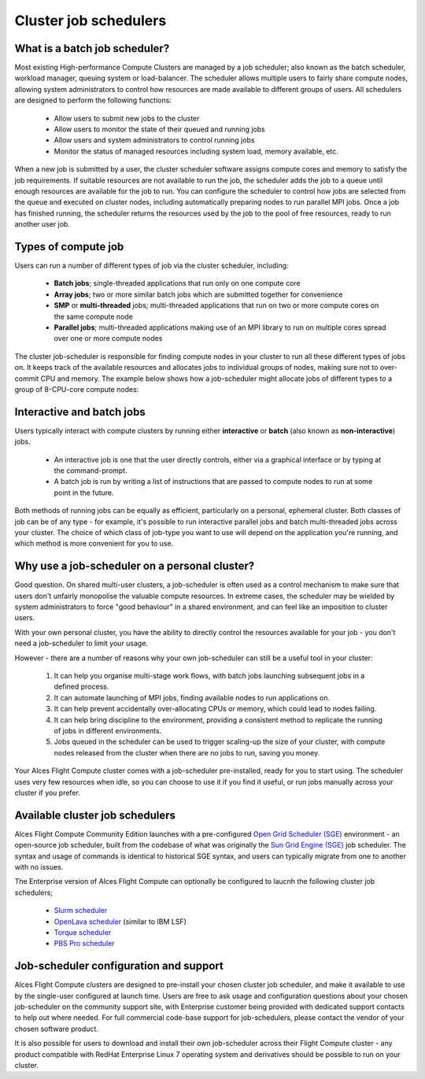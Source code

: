 .. _jobschedulers:


Cluster job schedulers
======================

What is a batch job scheduler?
------------------------------

Most existing High-performance Compute Clusters are managed by a job scheduler; also known as the batch scheduler, workload manager, queuing system or load-balancer. The scheduler allows multiple users to fairly share compute nodes, allowing system administrators to control how resources are made available to different groups of users. All schedulers are designed to perform the following functions:

 - Allow users to submit new jobs to the cluster
 - Allow users to monitor the state of their queued and running jobs
 - Allow users and system administrators to control running jobs
 - Monitor the status of managed resources including system load, memory available, etc.

When a new job is submitted by a user, the cluster scheduler software assigns compute cores and memory to satisfy the job requirements. If suitable resources are not available to run the job, the scheduler adds the job to a queue until enough resources are available for the job to run. You can configure the scheduler to control how jobs are selected from the queue and executed on cluster nodes, including automatically preparing nodes to run parallel MPI jobs. Once a job has finished running, the scheduler returns the resources used by the job to the pool of free resources, ready to run another user job. 


Types of compute job
--------------------

Users can run a number of different types of job via the cluster scheduler, including:

 - **Batch jobs**; single-threaded applications that run only on one compute core
 - **Array jobs**; two or more similar batch jobs which are submitted together for convenience
 - **SMP** or **multi-threaded** jobs; multi-threaded applications that run on two or more compute cores on the same compute node
 - **Parallel jobs**; multi-threaded applications making use of an MPI library to run on multiple cores spread over one or more compute nodes

The cluster job-scheduler is responsible for finding compute nodes in your cluster to run all these different types of jobs on. It keeps track of the available resources and allocates jobs to individual groups of nodes, making sure not to over-commit CPU and memory. The example below shows how a job-scheduler might allocate jobs of different types to a group of 8-CPU-core compute nodes:

.. image:: tetris.jpg
   :alt: Jobs allocated to compute nodes by a job-scheduler


Interactive and batch jobs
--------------------------

Users typically interact with compute clusters by running either **interactive** or **batch** (also known as **non-interactive**) jobs. 

  - An interactive job is one that the user directly controls, either via a graphical interface or by typing at the command-prompt. 
  - A batch job is run by writing a list of instructions that are passed to compute nodes to run at some point in the future. 
  
Both methods of running jobs can be equally as efficient, particularly on a personal, ephemeral cluster. Both classes of job can be of any type - for example, it's possible to run interactive parallel jobs and batch multi-threaded jobs across your cluster. The choice of which class of job-type you want to use will depend on the application you're running, and which method is more convenient for you to use.


Why use a job-scheduler on a personal cluster?
----------------------------------------------

Good question. On shared multi-user clusters, a job-scheduler is often used as a control mechanism to make sure that users don't unfairly monopolise the valuable compute resources. In extreme cases, the scheduler may be wielded by system administrators to force "good behaviour" in a shared environment, and can feel like an imposition to cluster users. 

With your own personal cluster, you have the ability to directly control the resources available for your job - you don't need a job-scheduler to limit your usage. 

However - there are a number of reasons why your own job-scheduler can still be a useful tool in your cluster:

 1. It can help you organise multi-stage work flows, with batch jobs launching subsequent jobs in a defined process.
 2. It can automate launching of MPI jobs, finding available nodes to run applications on.
 3. It can help prevent accidentally over-allocating CPUs or memory, which could lead to nodes failing.
 4. It can help bring discipline to the environment, providing a consistent method to replicate the running of jobs in different environments.
 5. Jobs queued in the scheduler can be used to trigger scaling-up the size of your cluster, with compute nodes released from the cluster when there are no jobs to run, saving you money. 
 
Your Alces Flight Compute cluster comes with a job-scheduler pre-installed, ready for you to start using. The scheduler uses very few resources when idle, so you can choose to use it if you find it useful, or run jobs manually across your cluster if you prefer.


Available cluster job schedulers
--------------------------------

Alces Flight Compute Community Edition launches with a pre-configured `Open Grid Scheduler (SGE) <http://gridscheduler.sourceforge.net/>`_ environment - an open-source job scheduler, built from the codebase of what was originally the `Sun Grid Engine (SGE) <https://en.wikipedia.org/wiki/Oracle_Grid_Engine>`_ job scheduler. The syntax and usage of commands is identical to historical SGE syntax, and users can typically migrate from one to another with no issues.

The Enterprise version of Alces Flight Compute can optionally be configured to laucnh the following cluster job schedulers;

 * `Slurm scheduler <http://slurm.schedmd.com/>`_
 * `OpenLava scheduler <http://www.openlava.org/>`_ (similar to IBM LSF)
 * `Torque scheduler <http://www.adaptivecomputing.com/products/open-source/torque/>`_
 * `PBS Pro scheduler <http://www.pbsworks.com/PBSProduct.aspx?n=PBS-Professional&c=Overview-and-Capabilities>`_


Job-scheduler configuration and support
---------------------------------------

Alces Flight Compute clusters are designed to pre-install your chosen cluster job scheduler, and make it available to use by the single-user configured at launch time. Users are free to ask usage and configuration questions about your chosen job-scheduler on the community support site, with Enterprise customer being provided with dedicated support contacts to help out where needed. For full commercial code-base support for job-schedulers, please contact the vendor of your chosen software product. 


It is also possible for users to download and install their own job-scheduler across their Flight Compute cluster - any product compatible with RedHat Enterprise Linux 7 operating system and derivatives should be possible to run on your cluster. 


